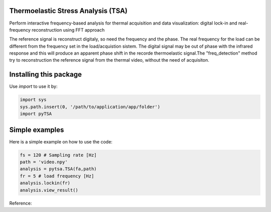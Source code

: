 Thermoelastic Stress Analysis (TSA)
---------------------------------------------

.. image:: 
   :target: 

Perform interactive frequency-based analysis for thermal acquisition and data visualization: digital lock-in and real-frequency reconstruction using FFT approach 

The reference signal is reconstruct digitaly, so need the frequency and the phase. The real frequency for the load can be different from the frequency set in the load/acquistion sistem. The digital signal may be out of phase with the infrared response and this will produce an apparent phase shift in the recorde thermoelastic signal.The "freq_detection" method try to reconstruction the reference signal from the thermal video, without the need of acquisiton.

Installing this package
-----------------------

Use `import` to use it by:

.. code-block:: console

   import sys
   sys.path.insert(0, '/path/to/application/app/folder')
   import pyTSA
    
Simple examples
---------------

Here is a simple example on how to use the code:

.. code-block:: python

   fs = 120 # Sampling rate [Hz]
   path = 'video.npy'
   analysis = pytsa.TSA(fa,path)
   fr = 5 # load frequency [Hz]
   analysis.lockin(fr)
   analysis.view_result()



Reference:


